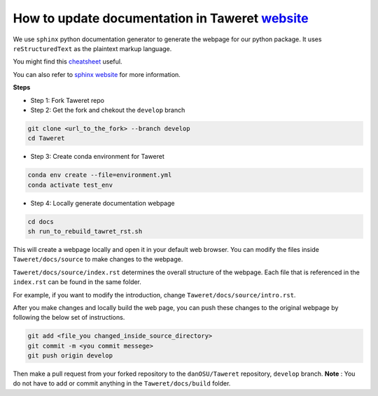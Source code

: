 How to update documentation in Taweret `website <https://danosu.github.io/Taweret/index.html>`_
===============================================================================================

We use ``sphinx`` python documentation generator to generate the webpage 
for our python package. It uses ``reStructuredText`` as the plaintext markup 
language. 

You might find this 
`cheatsheet <https://docs.generic-mapping-tools.org/6.2/rst-cheatsheet.html>`_ 
useful. 

You can also refer to 
`sphinx website <https://www.sphinx-doc.org/en/master/usage/quickstart.html>`_ 
for more information. 

**Steps**

- Step 1: Fork Taweret repo
- Step 2: Get the fork and chekout the ``develop`` branch

.. code:: bash

        git clone <url_to_the_fork> --branch develop
        cd Taweret

- Step 3: Create conda environment for Taweret

.. code:: bash

        conda env create --file=environment.yml
        conda activate test_env

- Step 4: Locally generate documentation webpage

.. code:: bash

        cd docs
        sh run_to_rebuild_tawret_rst.sh

This will create a webpage locally and open it in your default web browser. 
You can modify the files inside ``Taweret/docs/source`` to make changes to 
the webpage.

``Taweret/docs/source/index.rst`` determines the overall structure of the 
webpage. Each file that is referenced in the ``index.rst`` can be found in
the same folder.

For example, if you want to modify the introduction, 
change ``Taweret/docs/source/intro.rst``.

After you make changes and locally build the web page, 
you can push these changes to the original webpage by following 
the below set of instructions. 

.. code:: bash

        git add <file_you changed_inside_source_directory>
        git commit -m <you commit messege>
        git push origin develop

Then make a pull request from your forked repository to 
the ``danOSU/Taweret`` repository, ``develop`` branch. 
**Note** : You do not have to add or commit anything in 
the ``Taweret/docs/build`` folder. 
